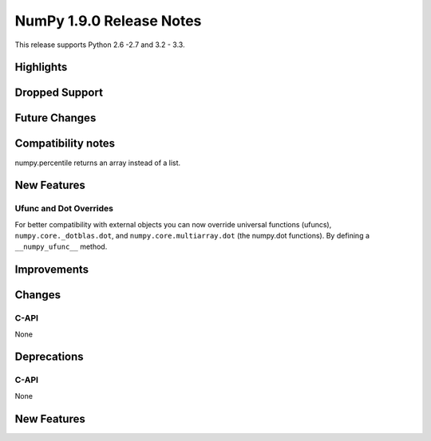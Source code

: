 NumPy 1.9.0 Release Notes
*************************

This release supports  Python 2.6 -2.7 and 3.2 - 3.3.


Highlights
==========


Dropped Support
===============


Future Changes
==============


Compatibility notes
===================

numpy.percentile returns an array instead of a list.


New Features
============

Ufunc and Dot Overrides
~~~~~~~~~~~~~~~~~~~~~~~

For better compatibility with external objects you can now override universal
functions (ufuncs), ``numpy.core._dotblas.dot``, and
``numpy.core.multiarray.dot`` (the numpy.dot functions). By defining a
``__numpy_ufunc__`` method.


Improvements
============


Changes
=======

C-API
~~~~~

None

Deprecations
============

C-API
~~~~~

None


New Features
============


